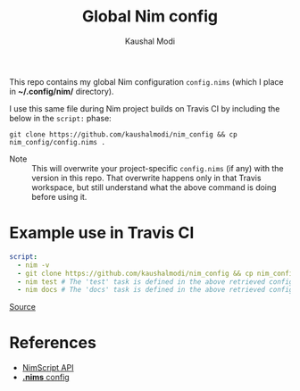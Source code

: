 #+title: Global Nim config
#+author: Kaushal Modi

This repo contains my global Nim configuration ~config.nims~ (which I
place in *~/.config/nim/* directory).

I use this same file during Nim project builds on Travis CI by
including the below in the ~script:~ phase:
#+begin_example
git clone https://github.com/kaushalmodi/nim_config && cp nim_config/config.nims .
#+end_example

- Note :: This will overwrite your project-specific ~config.nims~ (if
          any) with the version in this repo. That overwrite happens
          only in that Travis workspace, but still understand what the
          above command is doing before using it.
* Example use in Travis CI
#+begin_src yaml
script:
  - nim -v
  - git clone https://github.com/kaushalmodi/nim_config && cp nim_config/config.nims . # Get my global config.nims
  - nim test # The 'test' task is defined in the above retrieved config.nims
  - nim docs # The 'docs' task is defined in the above retrieved config.nims
#+end_src
[[https://github.com/kaushalmodi/elnim/blob/8f795c691f80e9d6a4ffe1bafc7892830d4b78ba/.travis.yml#L43-L47][Source]]
* References
- [[https://nim-lang.github.io/Nim/nimscript.html][NimScript API]]
- [[https://nim-lang.github.io/Nim/nims.html][*.nims* config]]
